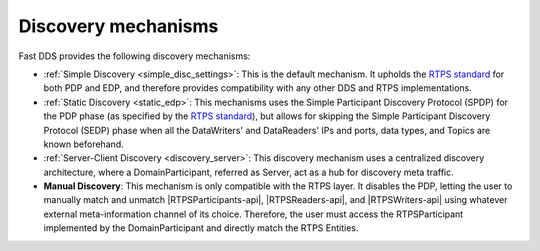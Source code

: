 .. _disc_mechanisms:

Discovery mechanisms
--------------------

Fast DDS provides the following discovery mechanisms:

- :ref:`Simple Discovery <simple_disc_settings>`: This is the default mechanism.
  It upholds the `RTPS standard <https://www.omg.org/spec/DDSI-RTPS/2.2/PDF>`_ for both PDP and EDP, and therefore
  provides compatibility with any other DDS and RTPS implementations.

- :ref:`Static Discovery <static_edp>`: This mechanisms uses the Simple Participant Discovery Protocol (SPDP) for the
  PDP phase (as specified by the `RTPS standard <https://www.omg.org/spec/DDSI-RTPS/2.2/PDF>`_), but allows for skipping
  the Simple Participant Discovery Protocol (SEDP) phase when all the DataWriters' and DataReaders' IPs and ports,
  data types, and Topics are known beforehand.

- :ref:`Server-Client Discovery <discovery_server>`: This discovery mechanism uses a centralized discovery architecture,
  where a DomainParticipant, referred as Server, act as a hub for discovery meta traffic.

- **Manual Discovery**: This mechanism is only compatible with the RTPS layer.
  It disables the PDP, letting the user to manually match and unmatch |RTPSParticipants-api|, |RTPSReaders-api|, and
  |RTPSWriters-api| using whatever external meta-information channel of its choice.
  Therefore, the user must access the RTPSParticipant implemented by the DomainParticipant and directly match the
  RTPS Entities.

